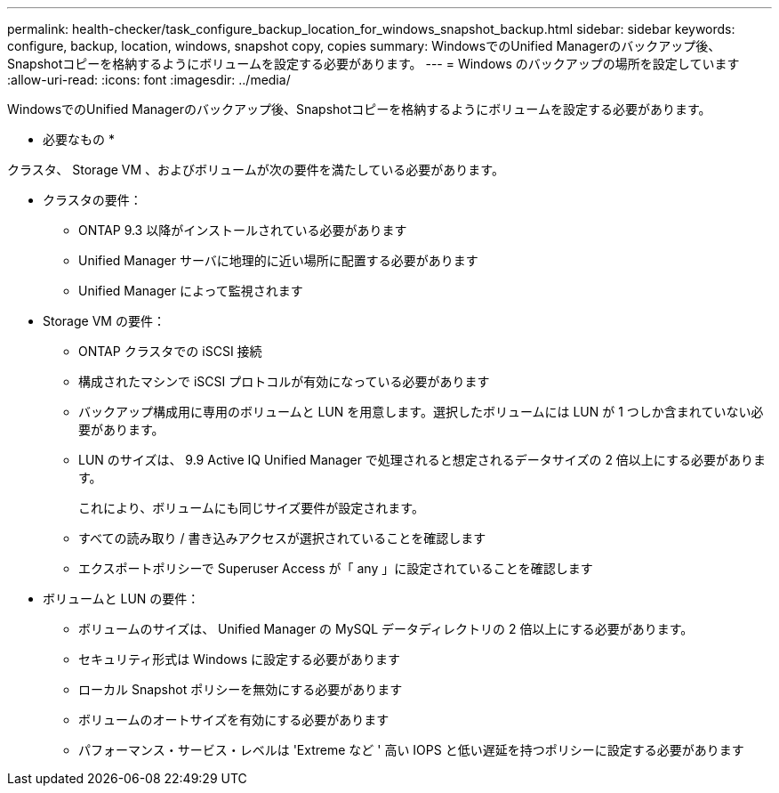 ---
permalink: health-checker/task_configure_backup_location_for_windows_snapshot_backup.html 
sidebar: sidebar 
keywords: configure, backup, location, windows, snapshot copy, copies 
summary: WindowsでのUnified Managerのバックアップ後、Snapshotコピーを格納するようにボリュームを設定する必要があります。 
---
= Windows のバックアップの場所を設定しています
:allow-uri-read: 
:icons: font
:imagesdir: ../media/


[role="lead"]
WindowsでのUnified Managerのバックアップ後、Snapshotコピーを格納するようにボリュームを設定する必要があります。

* 必要なもの *

クラスタ、 Storage VM 、およびボリュームが次の要件を満たしている必要があります。

* クラスタの要件：
+
** ONTAP 9.3 以降がインストールされている必要があります
** Unified Manager サーバに地理的に近い場所に配置する必要があります
** Unified Manager によって監視されます


* Storage VM の要件：
+
** ONTAP クラスタでの iSCSI 接続
** 構成されたマシンで iSCSI プロトコルが有効になっている必要があります
** バックアップ構成用に専用のボリュームと LUN を用意します。選択したボリュームには LUN が 1 つしか含まれていない必要があります。
** LUN のサイズは、 9.9 Active IQ Unified Manager で処理されると想定されるデータサイズの 2 倍以上にする必要があります。
+
これにより、ボリュームにも同じサイズ要件が設定されます。

** すべての読み取り / 書き込みアクセスが選択されていることを確認します
** エクスポートポリシーで Superuser Access が「 any 」に設定されていることを確認します


* ボリュームと LUN の要件：
+
** ボリュームのサイズは、 Unified Manager の MySQL データディレクトリの 2 倍以上にする必要があります。
** セキュリティ形式は Windows に設定する必要があります
** ローカル Snapshot ポリシーを無効にする必要があります
** ボリュームのオートサイズを有効にする必要があります
** パフォーマンス・サービス・レベルは 'Extreme など ' 高い IOPS と低い遅延を持つポリシーに設定する必要があります



